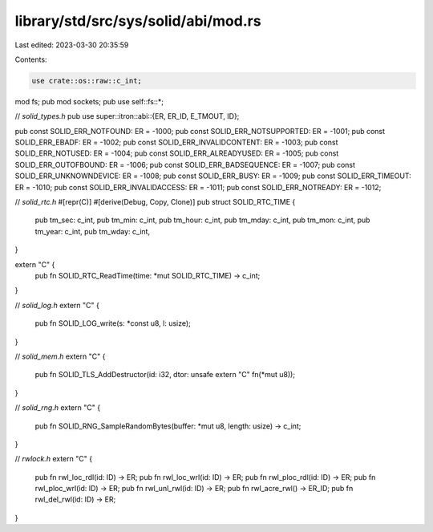 library/std/src/sys/solid/abi/mod.rs
====================================

Last edited: 2023-03-30 20:35:59

Contents:

.. code-block:: rs

    use crate::os::raw::c_int;

mod fs;
pub mod sockets;
pub use self::fs::*;

// `solid_types.h`
pub use super::itron::abi::{ER, ER_ID, E_TMOUT, ID};

pub const SOLID_ERR_NOTFOUND: ER = -1000;
pub const SOLID_ERR_NOTSUPPORTED: ER = -1001;
pub const SOLID_ERR_EBADF: ER = -1002;
pub const SOLID_ERR_INVALIDCONTENT: ER = -1003;
pub const SOLID_ERR_NOTUSED: ER = -1004;
pub const SOLID_ERR_ALREADYUSED: ER = -1005;
pub const SOLID_ERR_OUTOFBOUND: ER = -1006;
pub const SOLID_ERR_BADSEQUENCE: ER = -1007;
pub const SOLID_ERR_UNKNOWNDEVICE: ER = -1008;
pub const SOLID_ERR_BUSY: ER = -1009;
pub const SOLID_ERR_TIMEOUT: ER = -1010;
pub const SOLID_ERR_INVALIDACCESS: ER = -1011;
pub const SOLID_ERR_NOTREADY: ER = -1012;

// `solid_rtc.h`
#[repr(C)]
#[derive(Debug, Copy, Clone)]
pub struct SOLID_RTC_TIME {
    pub tm_sec: c_int,
    pub tm_min: c_int,
    pub tm_hour: c_int,
    pub tm_mday: c_int,
    pub tm_mon: c_int,
    pub tm_year: c_int,
    pub tm_wday: c_int,
}

extern "C" {
    pub fn SOLID_RTC_ReadTime(time: *mut SOLID_RTC_TIME) -> c_int;
}

// `solid_log.h`
extern "C" {
    pub fn SOLID_LOG_write(s: *const u8, l: usize);
}

// `solid_mem.h`
extern "C" {
    pub fn SOLID_TLS_AddDestructor(id: i32, dtor: unsafe extern "C" fn(*mut u8));
}

// `solid_rng.h`
extern "C" {
    pub fn SOLID_RNG_SampleRandomBytes(buffer: *mut u8, length: usize) -> c_int;
}

// `rwlock.h`
extern "C" {
    pub fn rwl_loc_rdl(id: ID) -> ER;
    pub fn rwl_loc_wrl(id: ID) -> ER;
    pub fn rwl_ploc_rdl(id: ID) -> ER;
    pub fn rwl_ploc_wrl(id: ID) -> ER;
    pub fn rwl_unl_rwl(id: ID) -> ER;
    pub fn rwl_acre_rwl() -> ER_ID;
    pub fn rwl_del_rwl(id: ID) -> ER;
}


